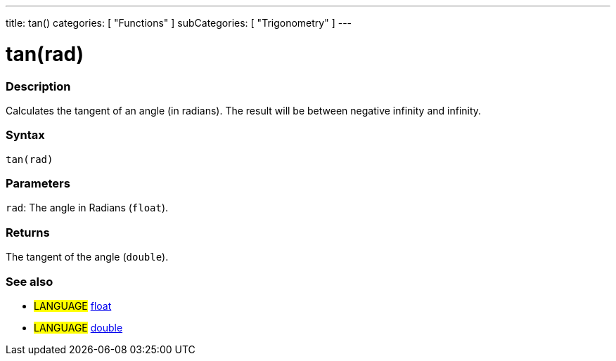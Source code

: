 ---
title: tan()
categories: [ "Functions" ]
subCategories: [ "Trigonometry" ]
---

:source-highlighter: pygments
:pygments-style: arduino



= tan(rad)


// OVERVIEW SECTION STARTS
[#overview]
--

[float]
=== Description
Calculates the tangent of an angle (in radians). The result will be between negative infinity and infinity.
[%hardbreaks]


[float]
=== Syntax
`tan(rad)`


[float]
=== Parameters
`rad`: The angle in Radians (`float`).

[float]
=== Returns
The tangent of the angle (`double`).

--
// OVERVIEW SECTION ENDS


// SEE ALSO SECTION
[#see_also]
--

[float]
=== See also

[role="language"]
* #LANGUAGE# link:../../../variables/data-types/float[float]
* #LANGUAGE# link:../../../variables/data-types/double[double]

--
// SEE ALSO SECTION ENDS
